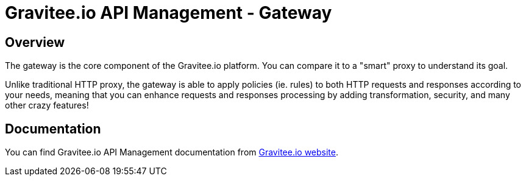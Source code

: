 = Gravitee.io API Management - Gateway

ifdef::env-github[]
image:https://ci.gravitee.io/buildStatus/icon?job=gravitee-io/gravitee-gateway/master["Build status", link="https://ci.gravitee.io/job/gravitee-io/job/gravitee-gateway"]
image:https://badges.gitter.im/Join Chat.svg["Gitter", link="https://gitter.im/gravitee-io/gravitee-io?utm_source=badge&utm_medium=badge&utm_campaign=pr-badge&utm_content=badge"]
endif::[]

== Overview

The gateway is the core component of the Gravitee.io platform. You can compare it to a "smart" proxy to understand its goal.

Unlike traditional HTTP proxy, the gateway is able to apply policies (ie. rules) to both HTTP requests and responses according to your needs, meaning that you can enhance requests and responses processing by adding transformation, security, and many other crazy features!

== Documentation

You can find Gravitee.io API Management documentation from https://docs.gravitee.io/[Gravitee.io website].